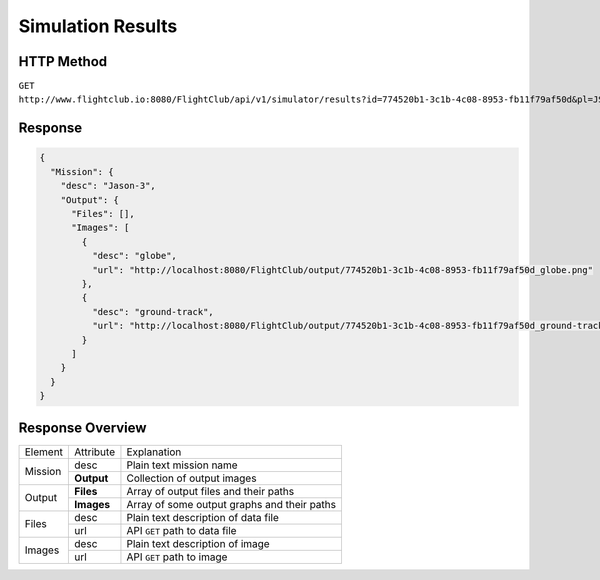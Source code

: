 Simulation Results
##################

HTTP Method
===========

``GET http://www.flightclub.io:8080/FlightClub/api/v1/simulator/results?id=774520b1-3c1b-4c08-8953-fb11f79af50d&pl=JSN3``

Response
========

.. code-block:: json

  {
    "Mission": {
      "desc": "Jason-3",
      "Output": {
        "Files": [],
        "Images": [
          {
            "desc": "globe",
            "url": "http://localhost:8080/FlightClub/output/774520b1-3c1b-4c08-8953-fb11f79af50d_globe.png"
          },
          {
            "desc": "ground-track",
            "url": "http://localhost:8080/FlightClub/output/774520b1-3c1b-4c08-8953-fb11f79af50d_ground-track.png"
          }
        ]
      }
    }
  }

Response Overview
=================
  
+------------------+------------+-------------------------------------------------+
| Element          | Attribute  | Explanation                                     |
+------------------+------------+-------------------------------------------------+
| Mission          | desc       | Plain text mission name                         |
|                  +------------+-------------------------------------------------+
|                  | **Output** | Collection of output images                     |
+------------------+------------+-------------------------------------------------+
| Output           | **Files**  | Array of output files and their paths           |
|                  +------------+-------------------------------------------------+
|                  | **Images** | Array of some output graphs and their paths     |
+------------------+------------+-------------------------------------------------+
| Files            | desc       | Plain text description of data file             |
|                  +------------+-------------------------------------------------+
|                  | url        | API ``GET`` path to data file                   |
+------------------+------------+-------------------------------------------------+
| Images           | desc       | Plain text description of image                 |
|                  +------------+-------------------------------------------------+
|                  | url        | API ``GET`` path to image                       |
+------------------+------------+-------------------------------------------------+